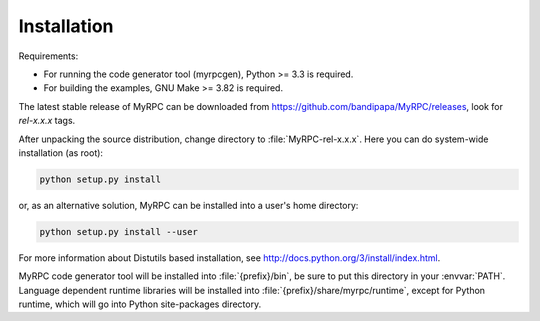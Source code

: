 .. FIXME: Document installation on Windows.
.. FIXME: How to build docs (+ deps).

Installation
============

Requirements:

* For running the code generator tool (myrpcgen), Python >= 3.3 is
  required.
* For building the examples, GNU Make >= 3.82 is required.

The latest stable release of MyRPC can be downloaded from
https://github.com/bandipapa/MyRPC/releases, look for *rel-x.x.x* tags.

After unpacking the source distribution, change directory to
:file:`MyRPC-rel-x.x.x`. Here you can do system-wide installation (as
root):

.. code-block:: sh

   python setup.py install

or, as an alternative solution, MyRPC can be installed into a user's home
directory:

.. code-block:: sh

   python setup.py install --user

For more information about Distutils based installation, see
http://docs.python.org/3/install/index.html.

MyRPC code generator tool will be installed into :file:`{prefix}/bin`, be
sure to put this directory in your :envvar:`PATH`. Language dependent
runtime libraries will be installed into :file:`{prefix}/share/myrpc/runtime`,
except for Python runtime, which will go into Python site-packages directory.
